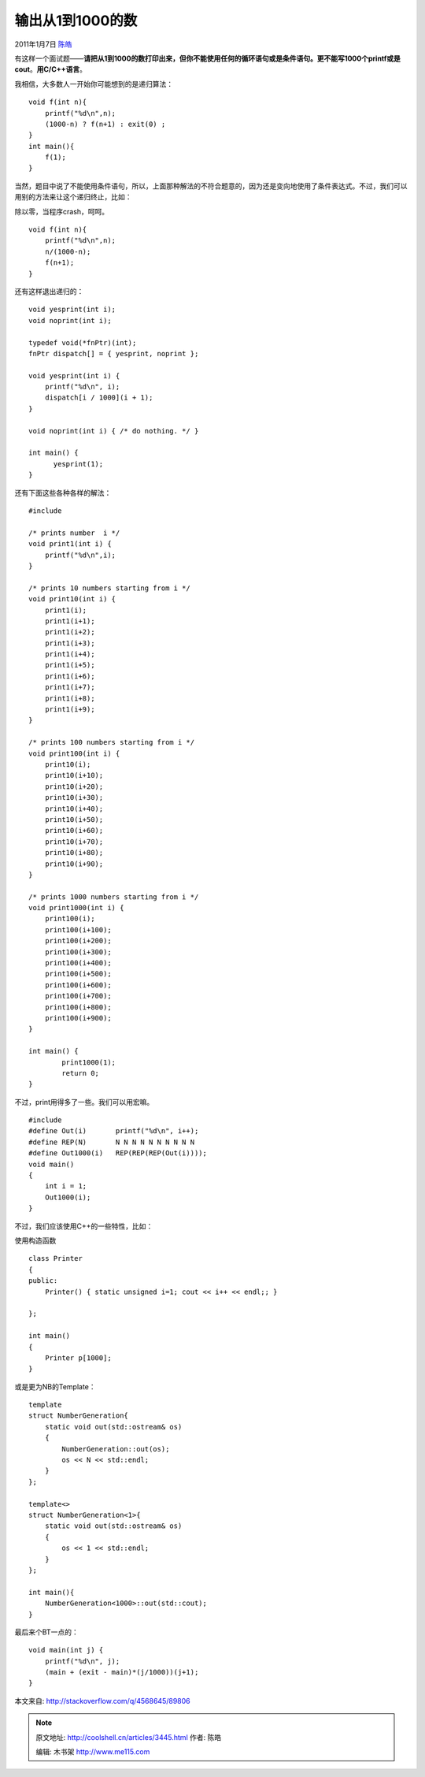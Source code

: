 .. _articles3445:

输出从1到1000的数
=================

2011年1月7日 `陈皓 <http://coolshell.cn/articles/author/haoel>`__

有这样一个面试题——\ **请把从1到1000的数打印出来，但你不能使用任何的循环语句或是条件语句。更不能写1000个printf或是cout**\ 。\ **用C/C++语言**\ 。

我相信，大多数人一开始你可能想到的是递归算法：

::

    void f(int n){
        printf("%d\n",n);
        (1000-n) ? f(n+1) : exit(0) ;
    }
    int main(){
        f(1);
    }

当然，题目中说了不能使用条件语句，所以，上面那种解法的不符合题意的，因为还是变向地使用了条件表达式。不过，我们可以用别的方法来让这个递归终止，比如：

除以零，当程序crash，呵呵。

::

    void f(int n){
        printf("%d\n",n);
        n/(1000-n);
        f(n+1);
    }

还有这样退出递归的：

::

    void yesprint(int i);
    void noprint(int i);

    typedef void(*fnPtr)(int);
    fnPtr dispatch[] = { yesprint, noprint };

    void yesprint(int i) {
        printf("%d\n", i);
        dispatch[i / 1000](i + 1);
    }

    void noprint(int i) { /* do nothing. */ }

    int main() {
          yesprint(1);
    }

还有下面这些各种各样的解法：

::

    #include

    /* prints number  i */
    void print1(int i) {
        printf("%d\n",i);
    }

    /* prints 10 numbers starting from i */
    void print10(int i) {
        print1(i);
        print1(i+1);
        print1(i+2);
        print1(i+3);
        print1(i+4);
        print1(i+5);
        print1(i+6);
        print1(i+7);
        print1(i+8);
        print1(i+9);
    }

    /* prints 100 numbers starting from i */
    void print100(int i) {
        print10(i);
        print10(i+10);
        print10(i+20);
        print10(i+30);
        print10(i+40);
        print10(i+50);
        print10(i+60);
        print10(i+70);
        print10(i+80);
        print10(i+90);
    }

    /* prints 1000 numbers starting from i */
    void print1000(int i) {
        print100(i);
        print100(i+100);
        print100(i+200);
        print100(i+300);
        print100(i+400);
        print100(i+500);
        print100(i+600);
        print100(i+700);
        print100(i+800);
        print100(i+900);
    }

    int main() {
            print1000(1);
            return 0;
    }

不过，print用得多了一些。我们可以用宏嘛。

::

    #include
    #define Out(i)       printf("%d\n", i++);
    #define REP(N)       N N N N N N N N N N
    #define Out1000(i)   REP(REP(REP(Out(i))));
    void main()
    {
        int i = 1;
        Out1000(i);
    }

不过，我们应该使用C++的一些特性，比如：

使用构造函数

::

    class Printer
    {
    public:
        Printer() { static unsigned i=1; cout << i++ << endl;; }

    };

    int main()
    {
        Printer p[1000];
    }

或是更为NB的Template：

::

    template
    struct NumberGeneration{
        static void out(std::ostream& os)
        {
            NumberGeneration::out(os);
            os << N << std::endl;
        }
    };

    template<>
    struct NumberGeneration<1>{
        static void out(std::ostream& os)
        {
            os << 1 << std::endl;
        }
    };

    int main(){
        NumberGeneration<1000>::out(std::cout);
    }

最后来个BT一点的：

::

    void main(int j) {
        printf("%d\n", j);
        (main + (exit - main)*(j/1000))(j+1);
    }

本文来自:
`http://stackoverflow.com/q/4568645/89806 <http://stackoverflow.com/q/4568645/89806>`__

.. |image6| image:: /coolshell/static/20140920234056583000.jpg

.. note::
    原文地址: http://coolshell.cn/articles/3445.html 
    作者: 陈皓 

    编辑: 木书架 http://www.me115.com